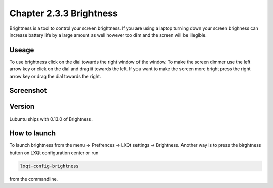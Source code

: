 Chapter 2.3.3 Brightness
========================

Brightness is a tool to control your screen brightness. If you are using a laptop turning down your screen brighness can increase battery life by a large amount as well however too dim and the screen will be illegible.

Useage
------
To use brightness click on the dial towards the right window of the window. To make the screen dimmer use the left arrow key or click on the dial and drag it towards the left.  If you want to make the screen more bright press the right arrow key or drag the dial towards the right.

Screenshot
----------
.. image :: brightness.png 

Version
-------
Lubuntu ships with 0.13.0 of Brightness. 

How to launch
-------------
To launch brightness from the menu -> Prefrences -> LXQt settings -> Brightness. Another way is to press the birghtness button on LXQt configuration center or run  

.. code:: 

   lxqt-config-brightness 
   
from the commandline.

